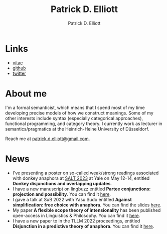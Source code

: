 #+title: Patrick D. Elliott
#+author: Patrick D. Elliott

* Links

- [[file:pdf/vitae.pdf][vitae]]
- [[https://github.com/patrl][github]]
- [[https://twitter.com/patrickdelliott][twitter]]

* About me  

I'm a formal semanticist, which means that I spend most of my time developing precise models of how we construct meanings. Some of my other interests include syntax (especially categorical approaches), functional programming, and category theory. I currently work as lecturer in semantics/pragmatics at the Heinrich-Heine University of Düsseldorf. 

Reach me at [[mailto:patrick.d.elliott@gmail.com][patrick.d.elliott@gmail.com]].
 
* News

- I've presenting a poster on so-called weak/strong readings associated with donkey anaphora at [[https://saltconf.github.io/salt33/][SALT 2023]] at Yale on May 12-14, entitled *Donkey disjunctions and overlapping updates*.
- I have a new manuscript on lingbuzz entitled *Partee conjunctions: projection and possibility*. You can find it [[https://ling.auf.net/lingbuzz/006857][here]].
- I gave a talk at SuB 2022 with Yasu Sudo entitled *Against simplification: free choice with anaphora*. You can find the slides [[https://patrickdelliott.com/pdf/sub2022.pdf][here]].
- My paper *A flexible scope theory of intensionality* has been published open-access in Linguistics & Philosophy. You can find it [[https://link.springer.com/article/10.1007/s10988-022-09367-w][here]].
- I have a new paper to in the TLLM 2022 proceedings, entitled *Disjunction in a predictive theory of anaphora*. You can find it [[https://link.springer.com/chapter/10.1007/978-3-031-25894-7_4][here]].
